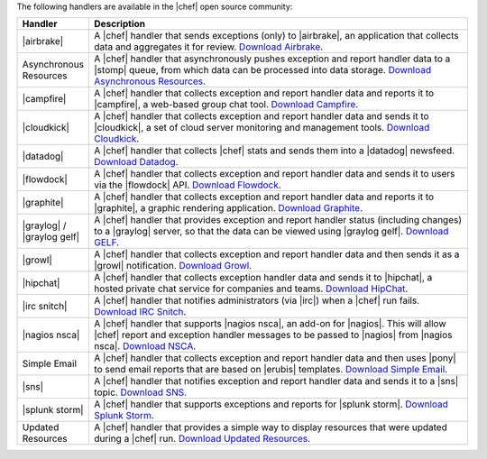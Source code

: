 .. The contents of this file are included in multiple topics.
.. This file should not be changed in a way that hinders its ability to appear in multiple documentation sets.

The following handlers are available in the |chef| open source community:

.. list-table::
   :widths: 60 420
   :header-rows: 1

   * - Handler
     - Description
   * - |airbrake|
     - A |chef| handler that sends exceptions (only) to |airbrake|, an application that collects data and aggregates it for review. `Download Airbrake <https://github.com/morgoth/airbrake_handler>`_.
   * - Asynchronous Resources
     - A |chef| handler that asynchronously pushes exception and report handler data to a |stomp| queue, from which data can be processed into data storage. `Download Asynchronous Resources <https://github.com/rottenbytes/chef/tree/master/async_handler>`_.
   * - |campfire|
     - A |chef| handler that collects exception and report handler data and reports it to |campfire|, a web-based group chat tool. `Download Campfire <https://github.com/ampledata/chef-handler-campfire>`_.
   * - |cloudkick|
     - A |chef| handler that collects exception and report handler data and sends it to |cloudkick|, a set of cloud server monitoring and management tools. `Download Cloudkick <https://github.com/ampledata/chef/blob/master/chef/lib/chef/handler/cloudkick_handler.rb>`_.
   * - |datadog|
     - A |chef| handler that collects |chef| stats and sends them into a |datadog| newsfeed. `Download Datadog <https://github.com/DataDog/chef-handler-datadog>`_.
   * - |flowdock|
     - A |chef| handler that collects exception and report handler data and sends it to users via the |flowdock| API. `Download Flowdock <https://github.com/DataDog/chef-handler-flowdock>`_.
   * - |graphite|
     - A |chef| handler that collects exception and report handler data and reports it to |graphite|, a graphic rendering application. `Download Graphite <https://github.com/imeyer/chef-handler-graphite/wiki>`_.
   * - |graylog| / |graylog gelf|
     - A |chef| handler that provides exception and report handler status (including changes) to a |graylog| server, so that the data can be viewed using |graylog gelf|. `Download GELF <https://github.com/jellybob/chef-gelf/>`_.
   * - |growl|
     - A |chef| handler that collects exception and report handler data and then sends it as a |growl| notification. `Download Growl <http://rubygems.org/gems/chef-handler-growl>`_.
   * - |hipchat|
     - A |chef| handler that collects exception handler data and sends it to |hipchat|, a hosted private chat service for companies and teams. `Download HipChat <https://github.com/mojotech/hipchat/blob/master/lib/hipchat/chef.rb>`_.
   * - |irc snitch|
     - A |chef| handler that notifies administrators (via |irc|) when a |chef| run fails. `Download IRC Snitch <https://rubygems.org/gems/chef-irc-snitch>`_.
   * - |nagios nsca|
     - A |chef| handler that supports |nagios nsca|, an add-on for |nagios|. This will allow |chef| report and exception handler messages to be passed to |nagios| from |nagios nsca|. `Download NSCA <https://github.com/ranjibd/nsca_handler>`_.
   * - Simple Email
     - A |chef| handler that collects exception and report handler data and then uses |pony| to send email reports that are based on |erubis| templates. `Download Simple Email <https://rubygems.org/gems/chef-handler-mail>`_.
   * - |sns|
     - A |chef| handler that notifies exception and report handler data and sends it to a |sns| topic. `Download SNS <https://rubygems.org/gems/chef-handler-sns>`_.
   * - |splunk storm|
     - A |chef| handler that supports exceptions and reports for |splunk storm|. `Download Splunk Storm <http://ampledata.org/splunk_storm_chef_handler.html>`_.
   * - Updated Resources
     - A |chef| handler that provides a simple way to display resources that were updated during a |chef| run. `Download Updated Resources <https://rubygems.org/gems/chef-handler-updated-resources>`_.
